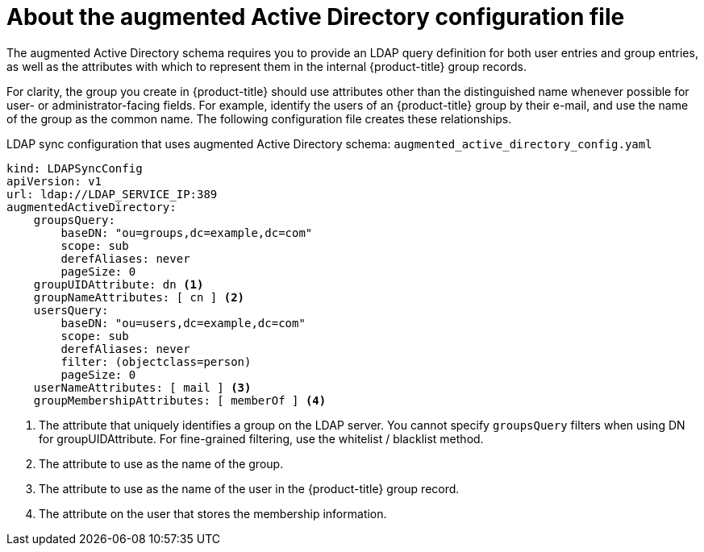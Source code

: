 // Module included in the following assemblies:
//
// * authentication/ldap-syncing.adoc

[id="ldap-syncing-config-augmented-activedir_{context}"]
=  About the augmented Active Directory configuration file

[role="_abstract"]
The augmented Active Directory schema requires you to provide an LDAP query
definition for both user entries and group entries, as well as the attributes
with which to represent them in the internal {product-title} group records.

For clarity, the group you create in {product-title} should use attributes other
than the distinguished name whenever possible for user- or administrator-facing
fields. For example, identify the users of an {product-title} group by their e-mail,
and use the name of the group as the common name. The following configuration
file creates these relationships.

.LDAP sync configuration that uses augmented Active Directory schema: `augmented_active_directory_config.yaml`
[source,yaml]
----
kind: LDAPSyncConfig
apiVersion: v1
url: ldap://LDAP_SERVICE_IP:389
augmentedActiveDirectory:
    groupsQuery:
        baseDN: "ou=groups,dc=example,dc=com"
        scope: sub
        derefAliases: never
        pageSize: 0
    groupUIDAttribute: dn <1>
    groupNameAttributes: [ cn ] <2>
    usersQuery:
        baseDN: "ou=users,dc=example,dc=com"
        scope: sub
        derefAliases: never
        filter: (objectclass=person)
        pageSize: 0
    userNameAttributes: [ mail ] <3>
    groupMembershipAttributes: [ memberOf ] <4>
----
<1> The attribute that uniquely identifies a group on the LDAP server. You
cannot specify `groupsQuery` filters when using DN for groupUIDAttribute. For
fine-grained filtering, use the whitelist / blacklist method.
<2> The attribute to use as the name of the group.
<3> The attribute to use as the name of the user in the {product-title} group record.
<4> The attribute on the user that stores the membership information.
